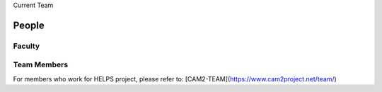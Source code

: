Current Team

People
-------

Faculty
~~~~~~~~~~~~

.. list-table::
   :widths: 10 20 10 20

   * - .. image:: https://ag.purdue.edu/ProfileImages/dbarbara.jpg
     - `David Michael Barbarash
       <https://ag.purdue.edu/hla/LA/Pages/Profile.aspx?strAlias=dbarbara&intDirDeptID=24>`__
        Associate Professor, Landscape Architecture.

   * - .. image:: https://engineering.purdue.edu/ResourceDB/ResourceFiles/image92690
     - `David Cappelleri
       <https://engineering.purdue.edu/ME/People/ptProfile?id=92669>`__
        Associate Professor, Mechanical Engineering

   * - .. image:: https://shuohanchen.files.wordpress.com/2019/02/shuohan-eps-converted-to.png
     - `Shuo-Han Chen
       <https://shuohanchen.com/>`__
       Postdoctoral Fellow, Academia Sinica
	    
   * - .. image:: https://drive.google.com/uc?id=1EqxgXBuEQNiQ5pNVvg42AfWMFKByjKh1
     - `Yung-Hsiang Lu
       <https://engineering.purdue.edu/ECE/People/ptProfile?resource_id=3355>`__
       Professor,  Electrical and Computer
       Engineering.

   * - .. image:: images/gkt.jpg
     - `George K. Thiruvathukal <https://thiruvathukal.com>`__ 
       Professor, Computer Science, Loyola University Chicago.

	 
      

Team Members
~~~~~~~~~~~~

For members who work for HELPS project, please refer to:
[CAM2-TEAM](https://www.cam2project.net/team/)

